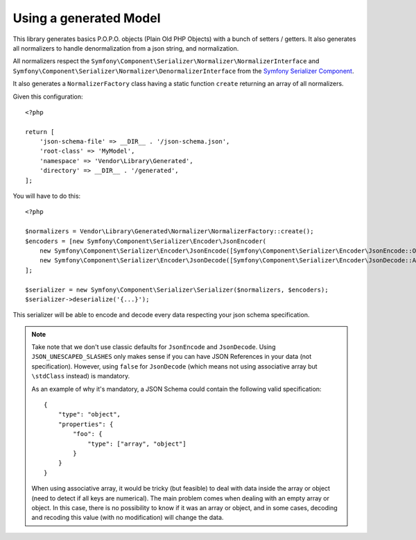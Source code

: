 Using a generated Model
=======================

This library generates basics P.O.P.O. objects (Plain Old PHP Objects) with a bunch of setters / getters. It also generates
all normalizers to handle denormalization from a json string, and normalization.

All normalizers respect the ``Symfony\Component\Serializer\Normalizer\NormalizerInterface`` and
``Symfony\Component\Serializer\Normalizer\DenormalizerInterface`` from the `Symfony Serializer Component`_.

It also generates a ``NormalizerFactory`` class having a static function ``create`` returning an array of all
normalizers.

Given this configuration::

    <?php

    return [
        'json-schema-file' => __DIR__ . '/json-schema.json',
        'root-class' => 'MyModel',
        'namespace' => 'Vendor\Library\Generated',
        'directory' => __DIR__ . '/generated',
    ];

You will have to do this::

    <?php

    $normalizers = Vendor\Library\Generated\Normalizer\NormalizerFactory::create();
    $encoders = [new Symfony\Component\Serializer\Encoder\JsonEncoder(
        new Symfony\Component\Serializer\Encoder\JsonEncode([Symfony\Component\Serializer\Encoder\JsonEncode::OPTIONS => \JSON_UNESCAPED_SLASHES]),
        new Symfony\Component\Serializer\Encoder\JsonDecode([Symfony\Component\Serializer\Encoder\JsonDecode::ASSOCIATIVE => false])),
    ];

    $serializer = new Symfony\Component\Serializer\Serializer($normalizers, $encoders);
    $serializer->deserialize('{...}');

This serializer will be able to encode and decode every data respecting your json schema specification.


.. note::
    Take note that we don't use classic defaults for ``JsonEncode`` and ``JsonDecode``. Using ``JSON_UNESCAPED_SLASHES``
    only makes sense if you can have JSON References in your data (not specification). However, using ``false`` for
    ``JsonDecode`` (which means not using associative array but ``\stdClass`` instead) is mandatory.

    As an example of why it's mandatory, a JSON Schema could contain the following valid specification::

        {
            "type": "object",
            "properties": {
                "foo": {
                    "type": ["array", "object"]
                }
            }
        }

    When using associative array, it would be tricky (but feasible) to deal with data inside the array or object (need to detect if all keys are
    numerical). The main problem comes when dealing with an empty array or object. In this case, there is no possibility
    to know if it was an array or object, and in some cases, decoding and recoding this value (with no modification)
    will change the data.

.. _Symfony Serializer Component: https://symfony.com/doc/current/components/serializer.html
